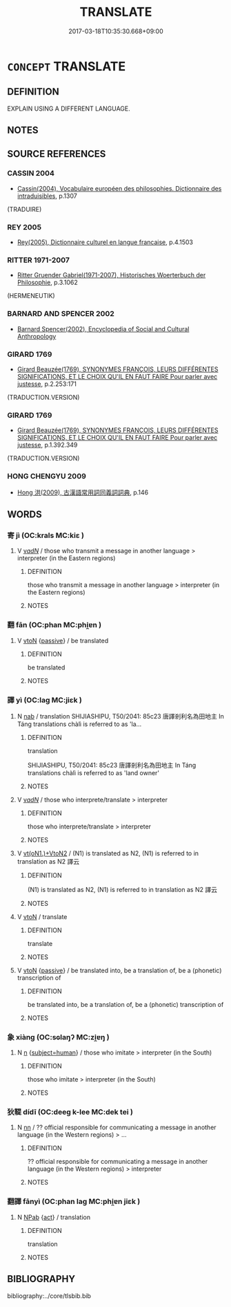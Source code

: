 # -*- mode: mandoku-tls-view -*-
#+TITLE: TRANSLATE
#+DATE: 2017-03-18T10:35:30.668+09:00        
#+STARTUP: content
* =CONCEPT= TRANSLATE
:PROPERTIES:
:CUSTOM_ID: uuid-a88a9039-f05e-4fe8-95e5-8492c81f8140
:TR_ZH: 翻譯
:END:
** DEFINITION

EXPLAIN USING A DIFFERENT LANGUAGE.

** NOTES

** SOURCE REFERENCES
*** CASSIN 2004
 - [[cite:CASSIN-2004][Cassin(2004), Vocabulaire européen des philosophies. Dictionnaire des intraduisibles]], p.1307
 (TRADUIRE)
*** REY 2005
 - [[cite:REY-2005][Rey(2005), Dictionnaire culturel en langue francaise]], p.4.1503

*** RITTER 1971-2007
 - [[cite:RITTER-1971-2007][Ritter Gruender Gabriel(1971-2007), Historisches Woerterbuch der Philosophie]], p.3.1062
 (HERMENEUTIK)
*** BARNARD AND SPENCER 2002
 - [[cite:BARNARD-AND-SPENCER-2002][Barnard Spencer(2002), Encyclopedia of Social and Cultural Anthropology]]
*** GIRARD 1769
 - [[cite:GIRARD-1769][Girard Beauzée(1769), SYNONYMES FRANÇOIS, LEURS DIFFÉRENTES SIGNIFICATIONS, ET LE CHOIX QU'IL EN FAUT FAIRE Pour parler avec justesse]], p.2.253:171
 (TRADUCTION.VERSION)
*** GIRARD 1769
 - [[cite:GIRARD-1769][Girard Beauzée(1769), SYNONYMES FRANÇOIS, LEURS DIFFÉRENTES SIGNIFICATIONS, ET LE CHOIX QU'IL EN FAUT FAIRE Pour parler avec justesse]], p.1.392.349
 (TRADUCTION.VERSION)
*** HONG CHENGYU 2009
 - [[cite:HONG-CHENGYU-2009][Hong 洪(2009), 古漢語常用詞同義詞詞典]], p.146

** WORDS
   :PROPERTIES:
   :VISIBILITY: children
   :END:
*** 寄 jì (OC:krals MC:kiɛ )
:PROPERTIES:
:CUSTOM_ID: uuid-d8901bdf-1566-4848-9376-2a1ced80e187
:Char+: 寄(40,8/11) 
:GY_IDS+: uuid-0af8846a-672d-41f9-ab49-4adaca3ad6a9
:PY+: jì     
:OC+: krals     
:MC+: kiɛ     
:END: 
**** V [[tls:syn-func::#uuid-a7e8eabf-866e-42db-88f2-b8f753ab74be][v/adN/]] / those who transmit a message in another language > interpreter (in the Eastern regions)
:PROPERTIES:
:CUSTOM_ID: uuid-271566e4-f4f3-4dc5-945c-97545f1eebe1
:END:
****** DEFINITION

those who transmit a message in another language > interpreter (in the Eastern regions)

****** NOTES

*** 翻 fān (OC:phan MC:phi̯ɐn )
:PROPERTIES:
:CUSTOM_ID: uuid-6c3046d2-850c-4c94-9caa-88a275cf19ec
:Char+: 翻(124,12/18) 
:GY_IDS+: uuid-e5c94cc1-453e-4656-8dd1-a25a464e06df
:PY+: fān     
:OC+: phan     
:MC+: phi̯ɐn     
:END: 
**** V [[tls:syn-func::#uuid-fbfb2371-2537-4a99-a876-41b15ec2463c][vtoN]] {[[tls:sem-feat::#uuid-988c2bcf-3cdd-4b9e-b8a4-615fe3f7f81e][passive]]} / be translated
:PROPERTIES:
:CUSTOM_ID: uuid-3a066710-8469-48c2-8ed8-f86691287f10
:END:
****** DEFINITION

be translated

****** NOTES

*** 譯 yì (OC:laɡ MC:jiɛk )
:PROPERTIES:
:CUSTOM_ID: uuid-5b6628cc-caa6-49b4-b4be-a05fb3deee78
:Char+: 譯(149,13/20) 
:GY_IDS+: uuid-10805ea0-3377-41fd-a91c-0c69d9c42011
:PY+: yì     
:OC+: laɡ     
:MC+: jiɛk     
:END: 
**** N [[tls:syn-func::#uuid-76be1df4-3d73-4e5f-bbc2-729542645bc8][nab]] / translation SHIJIASHIPU, T50/2041: 85c23 唐譯剎利名為田地主 In Táng translations chàlì is referred to as 'la...
:PROPERTIES:
:CUSTOM_ID: uuid-93421da1-748f-4d7e-9713-c5e399ac9a5d
:END:
****** DEFINITION

translation 

SHIJIASHIPU, T50/2041: 85c23 唐譯剎利名為田地主 In Táng translations chàlì is referred to as 'land owner'

****** NOTES

**** V [[tls:syn-func::#uuid-a7e8eabf-866e-42db-88f2-b8f753ab74be][v/adN/]] / those who interprete/translate > interpreter
:PROPERTIES:
:CUSTOM_ID: uuid-4bfc9b70-a524-4285-b78e-0ced68e81636
:END:
****** DEFINITION

those who interprete/translate > interpreter

****** NOTES

**** V [[tls:syn-func::#uuid-97bf7569-f7ae-4de1-a7b3-99ec2ed24fe8][vt(oN1.)+VtoN2]] / (N1) is translated as N2, (N1) is referred to in translation as N2  譯云
:PROPERTIES:
:CUSTOM_ID: uuid-7a301f66-9c89-45d0-bb38-4b793be9daff
:END:
****** DEFINITION

(N1) is translated as N2, (N1) is referred to in translation as N2  譯云

****** NOTES

**** V [[tls:syn-func::#uuid-fbfb2371-2537-4a99-a876-41b15ec2463c][vtoN]] / translate
:PROPERTIES:
:CUSTOM_ID: uuid-98abc8d7-f84a-42a7-8ce0-846d627eb417
:END:
****** DEFINITION

translate

****** NOTES

**** V [[tls:syn-func::#uuid-fbfb2371-2537-4a99-a876-41b15ec2463c][vtoN]] {[[tls:sem-feat::#uuid-988c2bcf-3cdd-4b9e-b8a4-615fe3f7f81e][passive]]} / be translated into, be a translation of, be a (phonetic) transcription of
:PROPERTIES:
:CUSTOM_ID: uuid-0c00f296-49de-42c4-887d-129a10156cd6
:END:
****** DEFINITION

be translated into, be a translation of, be a (phonetic) transcription of

****** NOTES

*** 象 xiàng (OC:sɢlaŋʔ MC:zi̯ɐŋ )
:PROPERTIES:
:CUSTOM_ID: uuid-a5f1214d-0534-45cb-b24b-b3defaa09d01
:Char+: 象(152,5/12) 
:GY_IDS+: uuid-04b265b0-b14b-4ddd-87ca-fdc492ed120e
:PY+: xiàng     
:OC+: sɢlaŋʔ     
:MC+: zi̯ɐŋ     
:END: 
**** N [[tls:syn-func::#uuid-8717712d-14a4-4ae2-be7a-6e18e61d929b][n]] {[[tls:sem-feat::#uuid-9d6c54c1-760c-4bdc-9f1d-7c15193a50c8][subject=human]]} / those who imitate > interpreter (in the South)
:PROPERTIES:
:CUSTOM_ID: uuid-4c9a1590-3e1d-41d9-95bf-3883f50b7be5
:END:
****** DEFINITION

those who imitate > interpreter (in the South)

****** NOTES

*** 狄鞮 dídī (OC:deeɡ k-lee MC:dek tei )
:PROPERTIES:
:CUSTOM_ID: uuid-45bac1fe-dab8-42cc-8ca5-98a831716f6f
:Char+: 狄(94,4/7) 鞮(177,9/18) 
:GY_IDS+: uuid-ca252ead-c847-48d8-a13f-9292447d5361 uuid-68c99fb4-e4de-41a2-b5bc-f9a34250f751
:PY+: dí dī    
:OC+: deeɡ k-lee    
:MC+: dek tei    
:END: 
**** N [[tls:syn-func::#uuid-81b5275d-0f2f-4adb-bb8c-91ea0371bc12][nn]] / ?? official responsible for communicating a message in another language (in the Western regions) > ...
:PROPERTIES:
:CUSTOM_ID: uuid-070100f8-937c-4c8b-af34-ff4542f01b7f
:END:
****** DEFINITION

?? official responsible for communicating a message in another language (in the Western regions) > interpreter

****** NOTES

*** 翻譯 fānyì (OC:phan laɡ MC:phi̯ɐn jiɛk )
:PROPERTIES:
:CUSTOM_ID: uuid-c7882ae9-f18b-4e01-8a21-b2c0de928d6a
:Char+: 翻(124,12/18) 譯(149,13/20) 
:GY_IDS+: uuid-e5c94cc1-453e-4656-8dd1-a25a464e06df uuid-10805ea0-3377-41fd-a91c-0c69d9c42011
:PY+: fān yì    
:OC+: phan laɡ    
:MC+: phi̯ɐn jiɛk    
:END: 
**** N [[tls:syn-func::#uuid-db0698e7-db2f-4ee3-9a20-0c2b2e0cebf0][NPab]] {[[tls:sem-feat::#uuid-f55cff2f-f0e3-4f08-a89c-5d08fcf3fe89][act]]} / translation
:PROPERTIES:
:CUSTOM_ID: uuid-2cbeb840-cbee-4374-b446-2f01b21b41ad
:END:
****** DEFINITION

translation

****** NOTES

** BIBLIOGRAPHY
bibliography:../core/tlsbib.bib
